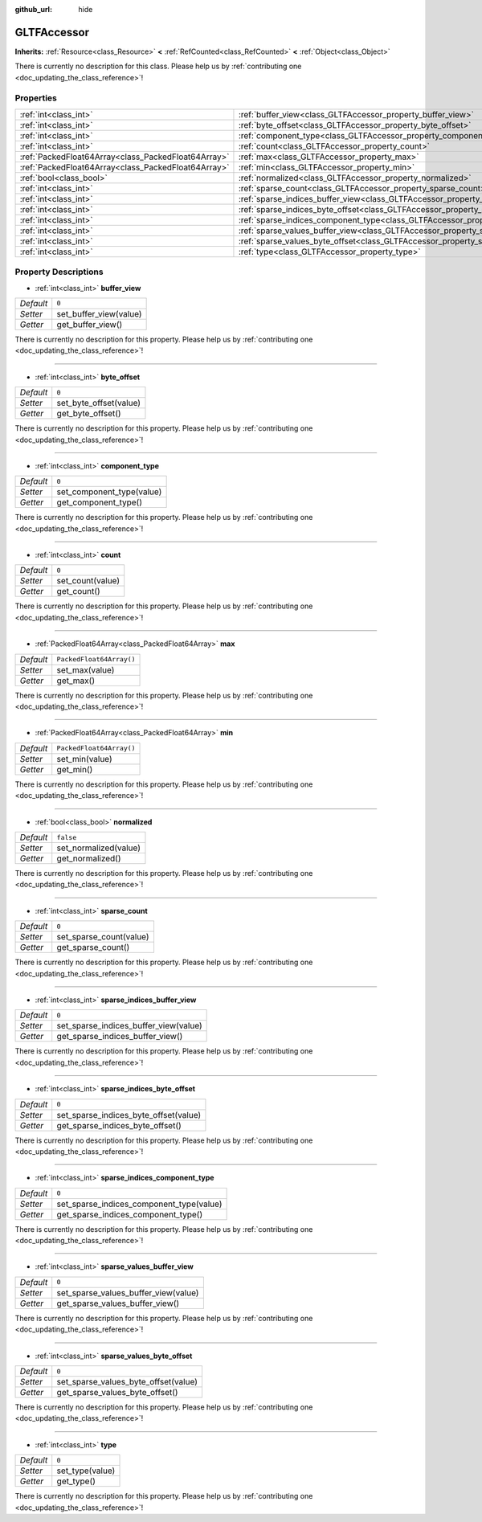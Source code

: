 :github_url: hide

.. DO NOT EDIT THIS FILE!!!
.. Generated automatically from Godot engine sources.
.. Generator: https://github.com/godotengine/godot/tree/master/doc/tools/make_rst.py.
.. XML source: https://github.com/godotengine/godot/tree/master/modules/gltf/doc_classes/GLTFAccessor.xml.

.. _class_GLTFAccessor:

GLTFAccessor
============

**Inherits:** :ref:`Resource<class_Resource>` **<** :ref:`RefCounted<class_RefCounted>` **<** :ref:`Object<class_Object>`

.. container:: contribute

	There is currently no description for this class. Please help us by :ref:`contributing one <doc_updating_the_class_reference>`!

Properties
----------

+-----------------------------------------------------+-------------------------------------------------------------------------------------------------+--------------------------+
| :ref:`int<class_int>`                               | :ref:`buffer_view<class_GLTFAccessor_property_buffer_view>`                                     | ``0``                    |
+-----------------------------------------------------+-------------------------------------------------------------------------------------------------+--------------------------+
| :ref:`int<class_int>`                               | :ref:`byte_offset<class_GLTFAccessor_property_byte_offset>`                                     | ``0``                    |
+-----------------------------------------------------+-------------------------------------------------------------------------------------------------+--------------------------+
| :ref:`int<class_int>`                               | :ref:`component_type<class_GLTFAccessor_property_component_type>`                               | ``0``                    |
+-----------------------------------------------------+-------------------------------------------------------------------------------------------------+--------------------------+
| :ref:`int<class_int>`                               | :ref:`count<class_GLTFAccessor_property_count>`                                                 | ``0``                    |
+-----------------------------------------------------+-------------------------------------------------------------------------------------------------+--------------------------+
| :ref:`PackedFloat64Array<class_PackedFloat64Array>` | :ref:`max<class_GLTFAccessor_property_max>`                                                     | ``PackedFloat64Array()`` |
+-----------------------------------------------------+-------------------------------------------------------------------------------------------------+--------------------------+
| :ref:`PackedFloat64Array<class_PackedFloat64Array>` | :ref:`min<class_GLTFAccessor_property_min>`                                                     | ``PackedFloat64Array()`` |
+-----------------------------------------------------+-------------------------------------------------------------------------------------------------+--------------------------+
| :ref:`bool<class_bool>`                             | :ref:`normalized<class_GLTFAccessor_property_normalized>`                                       | ``false``                |
+-----------------------------------------------------+-------------------------------------------------------------------------------------------------+--------------------------+
| :ref:`int<class_int>`                               | :ref:`sparse_count<class_GLTFAccessor_property_sparse_count>`                                   | ``0``                    |
+-----------------------------------------------------+-------------------------------------------------------------------------------------------------+--------------------------+
| :ref:`int<class_int>`                               | :ref:`sparse_indices_buffer_view<class_GLTFAccessor_property_sparse_indices_buffer_view>`       | ``0``                    |
+-----------------------------------------------------+-------------------------------------------------------------------------------------------------+--------------------------+
| :ref:`int<class_int>`                               | :ref:`sparse_indices_byte_offset<class_GLTFAccessor_property_sparse_indices_byte_offset>`       | ``0``                    |
+-----------------------------------------------------+-------------------------------------------------------------------------------------------------+--------------------------+
| :ref:`int<class_int>`                               | :ref:`sparse_indices_component_type<class_GLTFAccessor_property_sparse_indices_component_type>` | ``0``                    |
+-----------------------------------------------------+-------------------------------------------------------------------------------------------------+--------------------------+
| :ref:`int<class_int>`                               | :ref:`sparse_values_buffer_view<class_GLTFAccessor_property_sparse_values_buffer_view>`         | ``0``                    |
+-----------------------------------------------------+-------------------------------------------------------------------------------------------------+--------------------------+
| :ref:`int<class_int>`                               | :ref:`sparse_values_byte_offset<class_GLTFAccessor_property_sparse_values_byte_offset>`         | ``0``                    |
+-----------------------------------------------------+-------------------------------------------------------------------------------------------------+--------------------------+
| :ref:`int<class_int>`                               | :ref:`type<class_GLTFAccessor_property_type>`                                                   | ``0``                    |
+-----------------------------------------------------+-------------------------------------------------------------------------------------------------+--------------------------+

Property Descriptions
---------------------

.. _class_GLTFAccessor_property_buffer_view:

- :ref:`int<class_int>` **buffer_view**

+-----------+------------------------+
| *Default* | ``0``                  |
+-----------+------------------------+
| *Setter*  | set_buffer_view(value) |
+-----------+------------------------+
| *Getter*  | get_buffer_view()      |
+-----------+------------------------+

.. container:: contribute

	There is currently no description for this property. Please help us by :ref:`contributing one <doc_updating_the_class_reference>`!

----

.. _class_GLTFAccessor_property_byte_offset:

- :ref:`int<class_int>` **byte_offset**

+-----------+------------------------+
| *Default* | ``0``                  |
+-----------+------------------------+
| *Setter*  | set_byte_offset(value) |
+-----------+------------------------+
| *Getter*  | get_byte_offset()      |
+-----------+------------------------+

.. container:: contribute

	There is currently no description for this property. Please help us by :ref:`contributing one <doc_updating_the_class_reference>`!

----

.. _class_GLTFAccessor_property_component_type:

- :ref:`int<class_int>` **component_type**

+-----------+---------------------------+
| *Default* | ``0``                     |
+-----------+---------------------------+
| *Setter*  | set_component_type(value) |
+-----------+---------------------------+
| *Getter*  | get_component_type()      |
+-----------+---------------------------+

.. container:: contribute

	There is currently no description for this property. Please help us by :ref:`contributing one <doc_updating_the_class_reference>`!

----

.. _class_GLTFAccessor_property_count:

- :ref:`int<class_int>` **count**

+-----------+------------------+
| *Default* | ``0``            |
+-----------+------------------+
| *Setter*  | set_count(value) |
+-----------+------------------+
| *Getter*  | get_count()      |
+-----------+------------------+

.. container:: contribute

	There is currently no description for this property. Please help us by :ref:`contributing one <doc_updating_the_class_reference>`!

----

.. _class_GLTFAccessor_property_max:

- :ref:`PackedFloat64Array<class_PackedFloat64Array>` **max**

+-----------+--------------------------+
| *Default* | ``PackedFloat64Array()`` |
+-----------+--------------------------+
| *Setter*  | set_max(value)           |
+-----------+--------------------------+
| *Getter*  | get_max()                |
+-----------+--------------------------+

.. container:: contribute

	There is currently no description for this property. Please help us by :ref:`contributing one <doc_updating_the_class_reference>`!

----

.. _class_GLTFAccessor_property_min:

- :ref:`PackedFloat64Array<class_PackedFloat64Array>` **min**

+-----------+--------------------------+
| *Default* | ``PackedFloat64Array()`` |
+-----------+--------------------------+
| *Setter*  | set_min(value)           |
+-----------+--------------------------+
| *Getter*  | get_min()                |
+-----------+--------------------------+

.. container:: contribute

	There is currently no description for this property. Please help us by :ref:`contributing one <doc_updating_the_class_reference>`!

----

.. _class_GLTFAccessor_property_normalized:

- :ref:`bool<class_bool>` **normalized**

+-----------+-----------------------+
| *Default* | ``false``             |
+-----------+-----------------------+
| *Setter*  | set_normalized(value) |
+-----------+-----------------------+
| *Getter*  | get_normalized()      |
+-----------+-----------------------+

.. container:: contribute

	There is currently no description for this property. Please help us by :ref:`contributing one <doc_updating_the_class_reference>`!

----

.. _class_GLTFAccessor_property_sparse_count:

- :ref:`int<class_int>` **sparse_count**

+-----------+-------------------------+
| *Default* | ``0``                   |
+-----------+-------------------------+
| *Setter*  | set_sparse_count(value) |
+-----------+-------------------------+
| *Getter*  | get_sparse_count()      |
+-----------+-------------------------+

.. container:: contribute

	There is currently no description for this property. Please help us by :ref:`contributing one <doc_updating_the_class_reference>`!

----

.. _class_GLTFAccessor_property_sparse_indices_buffer_view:

- :ref:`int<class_int>` **sparse_indices_buffer_view**

+-----------+---------------------------------------+
| *Default* | ``0``                                 |
+-----------+---------------------------------------+
| *Setter*  | set_sparse_indices_buffer_view(value) |
+-----------+---------------------------------------+
| *Getter*  | get_sparse_indices_buffer_view()      |
+-----------+---------------------------------------+

.. container:: contribute

	There is currently no description for this property. Please help us by :ref:`contributing one <doc_updating_the_class_reference>`!

----

.. _class_GLTFAccessor_property_sparse_indices_byte_offset:

- :ref:`int<class_int>` **sparse_indices_byte_offset**

+-----------+---------------------------------------+
| *Default* | ``0``                                 |
+-----------+---------------------------------------+
| *Setter*  | set_sparse_indices_byte_offset(value) |
+-----------+---------------------------------------+
| *Getter*  | get_sparse_indices_byte_offset()      |
+-----------+---------------------------------------+

.. container:: contribute

	There is currently no description for this property. Please help us by :ref:`contributing one <doc_updating_the_class_reference>`!

----

.. _class_GLTFAccessor_property_sparse_indices_component_type:

- :ref:`int<class_int>` **sparse_indices_component_type**

+-----------+------------------------------------------+
| *Default* | ``0``                                    |
+-----------+------------------------------------------+
| *Setter*  | set_sparse_indices_component_type(value) |
+-----------+------------------------------------------+
| *Getter*  | get_sparse_indices_component_type()      |
+-----------+------------------------------------------+

.. container:: contribute

	There is currently no description for this property. Please help us by :ref:`contributing one <doc_updating_the_class_reference>`!

----

.. _class_GLTFAccessor_property_sparse_values_buffer_view:

- :ref:`int<class_int>` **sparse_values_buffer_view**

+-----------+--------------------------------------+
| *Default* | ``0``                                |
+-----------+--------------------------------------+
| *Setter*  | set_sparse_values_buffer_view(value) |
+-----------+--------------------------------------+
| *Getter*  | get_sparse_values_buffer_view()      |
+-----------+--------------------------------------+

.. container:: contribute

	There is currently no description for this property. Please help us by :ref:`contributing one <doc_updating_the_class_reference>`!

----

.. _class_GLTFAccessor_property_sparse_values_byte_offset:

- :ref:`int<class_int>` **sparse_values_byte_offset**

+-----------+--------------------------------------+
| *Default* | ``0``                                |
+-----------+--------------------------------------+
| *Setter*  | set_sparse_values_byte_offset(value) |
+-----------+--------------------------------------+
| *Getter*  | get_sparse_values_byte_offset()      |
+-----------+--------------------------------------+

.. container:: contribute

	There is currently no description for this property. Please help us by :ref:`contributing one <doc_updating_the_class_reference>`!

----

.. _class_GLTFAccessor_property_type:

- :ref:`int<class_int>` **type**

+-----------+-----------------+
| *Default* | ``0``           |
+-----------+-----------------+
| *Setter*  | set_type(value) |
+-----------+-----------------+
| *Getter*  | get_type()      |
+-----------+-----------------+

.. container:: contribute

	There is currently no description for this property. Please help us by :ref:`contributing one <doc_updating_the_class_reference>`!

.. |virtual| replace:: :abbr:`virtual (This method should typically be overridden by the user to have any effect.)`
.. |const| replace:: :abbr:`const (This method has no side effects. It doesn't modify any of the instance's member variables.)`
.. |vararg| replace:: :abbr:`vararg (This method accepts any number of arguments after the ones described here.)`
.. |constructor| replace:: :abbr:`constructor (This method is used to construct a type.)`
.. |static| replace:: :abbr:`static (This method doesn't need an instance to be called, so it can be called directly using the class name.)`
.. |operator| replace:: :abbr:`operator (This method describes a valid operator to use with this type as left-hand operand.)`

